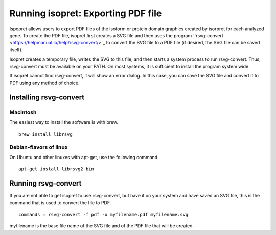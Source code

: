 .. _rstrunningpdf:

===================================
Running isopret: Exporting PDF file
===================================

Ispopret allows users to export PDF files of the
isoform or protein domain graphics created by isorpret
for each analyzed gene. To create the PDF file,
isopret first creates a SVG file and then uses
the program ``rsvg-convert <https://helpmanual.io/help/rsvg-convert/>`_
to convert the SVG file to a PDF file (if desired,
the SVG file can be saved itself).

Isopret creates a temporary file, writes the SVG to this
file, and then starts a system process to run rsvg-convert.
Thus, rsvg-convert must be available on your PATH. On most
systems, it is sufficient to install the program system wide.

If isopret cannot find rsvg-convert, it will show an error dialog.
In this case, you can save the SVG file and convert it to PDF using
any method of choice.


Installing rsvg-convert
#######################

Macintosh
^^^^^^^^^

The easiest way to install the software is with brew. ::

    brew install librsvg

Debian-flavors of linux
^^^^^^^^^^^^^^^^^^^^^^^

On Ubuntu and other linuxes with apt-get, use the following command. ::

    apt-get install librsvg2-bin

Running rsvg-convert
####################

If you are not able to get isopret to use rsvg-convert, but have it on your system
and have saved an SVG file, this is the command that is used to
convert the file to PDF. ::

    commands = rsvg-convert -f pdf -o myfilename.pdf myfilename.svg

myfilename is the base file name of the SVG file and of the PDF file that will be created.